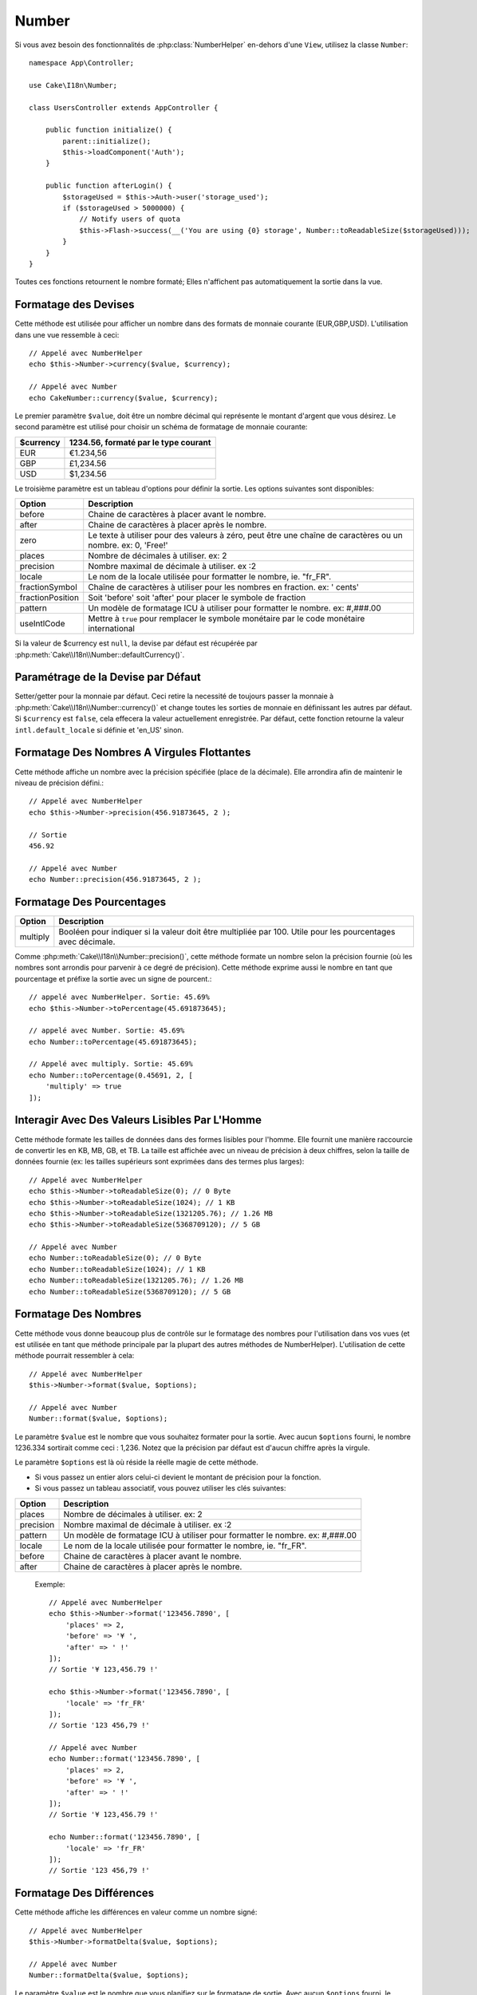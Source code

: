 Number
######

.. php:namespace:: Cake\I18n

.. php:class:: Number

Si vous avez besoin des fonctionnalités de :php:class:`NumberHelper` en-dehors
d'une ``View``, utilisez la classe ``Number``::

    namespace App\Controller;

    use Cake\I18n\Number;

    class UsersController extends AppController {

        public function initialize() {
            parent::initialize();
            $this->loadComponent('Auth');
        }

        public function afterLogin() {
            $storageUsed = $this->Auth->user('storage_used');
            if ($storageUsed > 5000000) {
                // Notify users of quota
                $this->Flash->success(__('You are using {0} storage', Number::toReadableSize($storageUsed)));
            }
        }
    }

.. start-cakenumber

Toutes ces fonctions retournent le nombre formaté; Elles n'affichent pas
automatiquement la sortie dans la vue.

Formatage des Devises
=====================

.. php:method:: currency(mixed $value, string $currency = null, array $options = [])

Cette méthode est utilisée pour afficher un nombre dans des formats de
monnaie courante (EUR,GBP,USD). L'utilisation dans une vue ressemble à
ceci::

    // Appelé avec NumberHelper
    echo $this->Number->currency($value, $currency);

    // Appelé avec Number
    echo CakeNumber::currency($value, $currency);

Le premier paramètre ``$value``, doit être un nombre décimal qui représente
le montant d'argent que vous désirez. Le second paramètre est utilisé pour
choisir un schéma de formatage de monnaie courante:

+---------------------+----------------------------------------------------+
| $currency           | 1234.56, formaté par le type courant               |
+=====================+====================================================+
| EUR                 | €1.234,56                                          |
+---------------------+----------------------------------------------------+
| GBP                 | £1,234.56                                          |
+---------------------+----------------------------------------------------+
| USD                 | $1,234.56                                          |
+---------------------+----------------------------------------------------+

Le troisième paramètre est un tableau d'options pour définir la sortie. Les
options suivantes sont disponibles:

+---------------------+----------------------------------------------------+
| Option              | Description                                        |
+=====================+====================================================+
| before              | Chaine de caractères à placer avant le nombre.     |
+---------------------+----------------------------------------------------+
| after               | Chaine de caractères à placer après le nombre.     |
+---------------------+----------------------------------------------------+
| zero                | Le texte à utiliser pour des valeurs à zéro, peut  |
|                     | être une chaîne de caractères ou un nombre.        |
|                     | ex: 0, 'Free!'                                     |
+---------------------+----------------------------------------------------+
| places              | Nombre de décimales à utiliser. ex: 2              |
+---------------------+----------------------------------------------------+
| precision           | Nombre maximal de décimale à utiliser. ex :2       |
+---------------------+----------------------------------------------------+
| locale              | Le nom de la locale utilisée pour formatter le     |
|                     | nombre, ie. "fr_FR".                               |
+---------------------+----------------------------------------------------+
| fractionSymbol      | Chaîne de caractères à utiliser pour les nombres   |
|                     | en fraction. ex: ' cents'                          |
+---------------------+----------------------------------------------------+
| fractionPosition    | Soit 'before' soit 'after' pour placer le symbole  |
|                     | de fraction                                        |
+---------------------+----------------------------------------------------+
| pattern             | Un modèle de formatage ICU à utiliser pour         |
|                     | formatter le nombre. ex: #,###.00                  |
+---------------------+----------------------------------------------------+
| useIntlCode         | Mettre à ``true`` pour remplacer le symbole        |
|                     | monétaire par le code monétaire international      |
+---------------------+----------------------------------------------------+

Si la valeur de $currency est ``null``, la devise par défaut est récupérée par
:php:meth:`Cake\\I18n\\Number::defaultCurrency()`.


Paramétrage de la Devise par Défaut
===================================

.. php:method:: defaultCurrency(string $currency)

Setter/getter pour la monnaie par défaut. Ceci retire la necessité de
toujours passer la monnaie à :php:meth:`Cake\\I18n\\Number::currency()` et change
toutes les sorties de monnaie en définissant les autres par défaut.
Si ``$currency`` est ``false``, cela effecera la valeur actuellement enregistrée.
Par défaut, cette fonction retourne la valeur ``intl.default_locale`` si définie
et 'en_US' sinon.

Formatage Des Nombres A Virgules Flottantes
===========================================

.. php:method:: precision(float $value, int $precision = 3, array $options = [])

Cette méthode affiche un nombre avec la précision spécifiée
(place de la décimale). Elle arrondira afin de maintenir le niveau de
précision défini.::

    // Appelé avec NumberHelper
    echo $this->Number->precision(456.91873645, 2 );

    // Sortie
    456.92

    // Appelé avec Number
    echo Number::precision(456.91873645, 2 );


Formatage Des Pourcentages
==========================

.. php:method:: toPercentage(mixed $value, int $precision = 2, array $options = [])

+---------------------+----------------------------------------------------+
| Option              | Description                                        |
+=====================+====================================================+
| multiply            | Booléen pour indiquer si la valeur doit être       |
|                     | multipliée par 100. Utile pour les pourcentages    |
|                     | avec décimale.                                     |
+---------------------+----------------------------------------------------+

Comme :php:meth:`Cake\\I18n\\Number::precision()`, cette méthode formate un
nombre selon la précision fournie (où les nombres sont arrondis pour parvenir
à ce degré de précision). Cette méthode exprime aussi le nombre en tant que
pourcentage et préfixe la sortie avec un signe de pourcent.::

    // appelé avec NumberHelper. Sortie: 45.69%
    echo $this->Number->toPercentage(45.691873645);

    // appelé avec Number. Sortie: 45.69%
    echo Number::toPercentage(45.691873645);

    // Appelé avec multiply. Sortie: 45.69%
    echo Number::toPercentage(0.45691, 2, [
        'multiply' => true
    ]);


Interagir Avec Des Valeurs Lisibles Par L'Homme
===============================================

.. php:method:: toReadableSize(string $dataSize)

Cette méthode formate les tailles de données dans des formes lisibles
pour l'homme. Elle fournit une manière raccourcie de convertir les
en KB, MB, GB, et TB. La taille est affichée avec un niveau de précision
à deux chiffres, selon la taille de données fournie (ex: les tailles
supérieurs sont exprimées dans des termes plus larges)::

    // Appelé avec NumberHelper
    echo $this->Number->toReadableSize(0); // 0 Byte
    echo $this->Number->toReadableSize(1024); // 1 KB
    echo $this->Number->toReadableSize(1321205.76); // 1.26 MB
    echo $this->Number->toReadableSize(5368709120); // 5 GB

    // Appelé avec Number
    echo Number::toReadableSize(0); // 0 Byte
    echo Number::toReadableSize(1024); // 1 KB
    echo Number::toReadableSize(1321205.76); // 1.26 MB
    echo Number::toReadableSize(5368709120); // 5 GB

Formatage Des Nombres
=====================

.. php:method:: format(mixed $value, array $options=[])

Cette méthode vous donne beaucoup plus de contrôle sur le formatage des
nombres pour l'utilisation dans vos vues (et est utilisée en tant que
méthode principale par la plupart des autres méthodes de NumberHelper).
L'utilisation de cette méthode pourrait ressembler à cela::

    // Appelé avec NumberHelper
    $this->Number->format($value, $options);

    // Appelé avec Number
    Number::format($value, $options);

Le paramètre ``$value`` est le nombre que vous souhaitez formater pour la
sortie. Avec aucun ``$options`` fourni, le nombre 1236.334 sortirait comme
ceci : 1,236. Notez que la précision par défaut est d'aucun chiffre après
la virgule.

Le paramètre ``$options`` est là où réside la réelle magie de cette méthode.


-  Si vous passez un entier alors celui-ci devient le montant de précision
   pour la fonction.
-  Si vous passez un tableau associatif, vous pouvez utiliser les clés
   suivantes:

+---------------------+----------------------------------------------------+
| Option              | Description                                        |
+=====================+====================================================+
| places              | Nombre de décimales à utiliser. ex: 2              |
+---------------------+----------------------------------------------------+
| precision           | Nombre maximal de décimale à utiliser. ex :2       |
+---------------------+----------------------------------------------------+
| pattern             | Un modèle de formatage ICU à utiliser pour         |
|                     | formatter le nombre. ex: #,###.00                  |
+---------------------+----------------------------------------------------+
| locale              | Le nom de la locale utilisée pour formatter le     |
|                     | nombre, ie. "fr_FR".                               |
+---------------------+----------------------------------------------------+
| before              | Chaine de caractères à placer avant le nombre.     |
+---------------------+----------------------------------------------------+
| after               | Chaine de caractères à placer après le nombre.     |
+---------------------+----------------------------------------------------+

 Exemple::

    // Appelé avec NumberHelper
    echo $this->Number->format('123456.7890', [
        'places' => 2,
        'before' => '¥ ',
        'after' => ' !'
    ]);
    // Sortie '¥ 123,456.79 !'

    echo $this->Number->format('123456.7890', [
        'locale' => 'fr_FR'
    ]);
    // Sortie '123 456,79 !'

    // Appelé avec Number
    echo Number::format('123456.7890', [
        'places' => 2,
        'before' => '¥ ',
        'after' => ' !'
    ]);
    // Sortie '¥ 123,456.79 !'

    echo Number::format('123456.7890', [
        'locale' => 'fr_FR'
    ]);
    // Sortie '123 456,79 !'


Formatage Des Différences
=========================

.. php:method:: formatDelta(mixed $value, mixed $options=array())

Cette méthode affiche les différences en valeur comme un nombre signé::

    // Appelé avec NumberHelper
    $this->Number->formatDelta($value, $options);

    // Appelé avec Number
    Number::formatDelta($value, $options);

Le paramètre ``$value`` est le nombre que vous planifiez sur le formatage
de sortie. Avec aucun ``$options`` fourni, le nombre 1236.334 sortirait
1,236. Notez que la valeur de precision par défaut est aucune décimale.

Le paramètre ``$options`` prend les mêmes clés que :php:meth:`Number::format()`
lui-même:

+---------------------+----------------------------------------------------+
| Option              | Description                                        |
+=====================+====================================================+
| places              | Nombre de décimales à utiliser. ex: 2              |
+---------------------+----------------------------------------------------+
| precision           | Nombre maximal de décimale à utiliser. ex :2       |
+---------------------+----------------------------------------------------+
| pattern             | Un modèle de formatage ICU à utiliser pour         |
|                     | formatter le nombre. ex: #,###.00                  |
+---------------------+----------------------------------------------------+
| locale              | Le nom de la locale utilisée pour formatter le     |
|                     | nombre, ie. "fr_FR".                               |
+---------------------+----------------------------------------------------+
| before              | Chaine de caractères à placer avant le nombre.     |
+---------------------+----------------------------------------------------+
| after               | Chaine de caractères à placer après le nombre.     |
+---------------------+----------------------------------------------------+

Example::

    // Appelé avec NumberHelper
    echo $this->Number->formatDelta('123456.7890', [
        'places' => 2,
        'before' => '[',
        'after' => ']'
    ]);
    // Sortie '[+123,456.79]'

    // Appelé avec Number
    echo Number::formatDelta('123456.7890', [
        'places' => 2,
        'before' => '[',
        'after' => ']'
    ]);
    // Sortie '[+123,456.79]'

.. end-cakenumber

.. meta::
    :title lang=fr: NumberHelper
    :description lang=fr: Le Helper Number contient des méthodes pratiques qui permettent l'affichage de nombres dans des formats habituels dans vos vues.
    :keywords lang=fr: number helper,monnaie,format nombre,précision nombre,format fichier taille,format nombres
